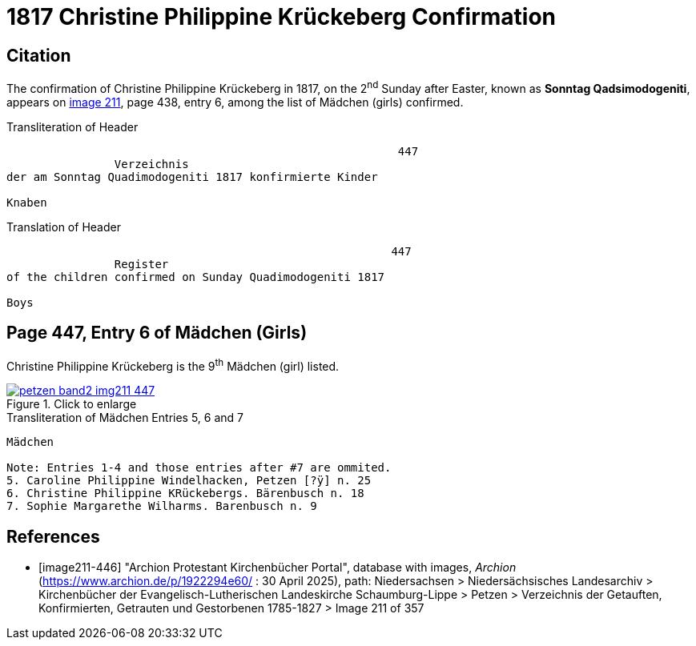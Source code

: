 = 1817 Christine Philippine Krückeberg Confirmation
:page-role: doc-width

== Citation

The confirmation of Christine Philippine Krückeberg in 1817, on the 2^nd^ Sunday after Easter,
known as **Sonntag Qadsimodogeniti**, appears on <<image211-447, image 211>>, page 438, entry 6, among the list of Mädchen (girls) confirmed.

.Transliteration of Header
....
                                                          447 
                Verzeichnis 
der am Sonntag Quadimodogeniti 1817 konfirmierte Kinder

Knaben
....

.Translation of Header
....
                                                         447
                Register 
of the children confirmed on Sunday Quadimodogeniti 1817

Boys
....

== Page 447, Entry 6 of Mädchen (Girls)

Christine Philippine Krückeberg is the 9^th^ Mädchen (girl) listed. 

image::petzen-band2-img211-447.jpg[align=left,title="Click to enlarge",link=self]

.Transliteration of Mädchen Entries 5, 6 and 7
....
Mädchen

Note: Entries 1-4 and those entries after #7 are ommited.
5. Caroline Philippine Windelhacken, Petzen [?ÿ] n. 25 
6. Christine Philippine KRückebergs. Bärenbusch n. 18
7. Sophie Margarethe Wilharms. Barenbusch n. 9
....


[bibliography]
== References

* [[[image211-446]]] "Archion Protestant Kirchenbücher Portal", database with images, _Archion_ (https://www.archion.de/p/1922294e60/ : 30 April 2025), path: Niedersachsen > Niedersächsisches Landesarchiv > Kirchenbücher der Evangelisch-Lutherischen
 Landeskirche Schaumburg-Lippe > Petzen > Verzeichnis der Getauften, Konfirmierten, Getrauten und Gestorbenen 1785-1827 > Image 211 of 357

